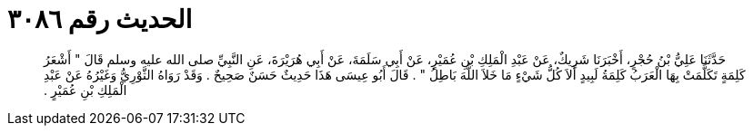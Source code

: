 
= الحديث رقم ٣٠٨٦

[quote.hadith]
حَدَّثَنَا عَلِيُّ بْنُ حُجْرٍ، أَخْبَرَنَا شَرِيكٌ، عَنْ عَبْدِ الْمَلِكِ بْنِ عُمَيْرٍ، عَنْ أَبِي سَلَمَةَ، عَنْ أَبِي هُرَيْرَةَ، عَنِ النَّبِيِّ صلى الله عليه وسلم قَالَ ‏"‏ أَشْعَرُ كَلِمَةٍ تَكَلَّمَتْ بِهَا الْعَرَبُ كَلِمَةُ لَبِيدٍ أَلاَ كُلُّ شَيْءٍ مَا خَلاَ اللَّهَ بَاطِلُ ‏"‏ ‏.‏ قَالَ أَبُو عِيسَى هَذَا حَدِيثٌ حَسَنٌ صَحِيحٌ ‏.‏ وَقَدْ رَوَاهُ الثَّوْرِيُّ وَغَيْرُهُ عَنْ عَبْدِ الْمَلِكِ بْنِ عُمَيْرٍ ‏.‏